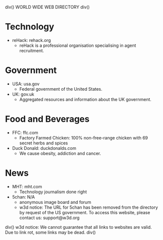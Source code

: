 div()
WORLD WIDE WEB DIRECTORY
div()
* Technology
    * reHack: rehack.org
        * reHack is a professional organisation specialising in agent recruitment.
* Government
    * USA: usa.gov
        * Federal government of the United States.
    * UK: gov.uk
        * Aggregated resources and information about the UK government.
* Food and Beverages
    * FFC: ffc.com
        * Factory Farmed Chicken: 100% non-free-range chicken with 69 secret herbs and spices
    * Duck Donald: duckdonalds.com
        * We cause obesity, addiction and cancer.
* News
    * MHT: mht.com
        * Technology journalism done right
    * 5chan: N/A
        * anonymous image board and forum
        * w3d notice: The URL for 5chan has been removed from the directory by request of the US government.
          To access this website, please contact us: support@w3d.org
div()
w3d notice: We cannot guarantee that all links to websites are valid. Due to link rot, some links may be dead.
div()